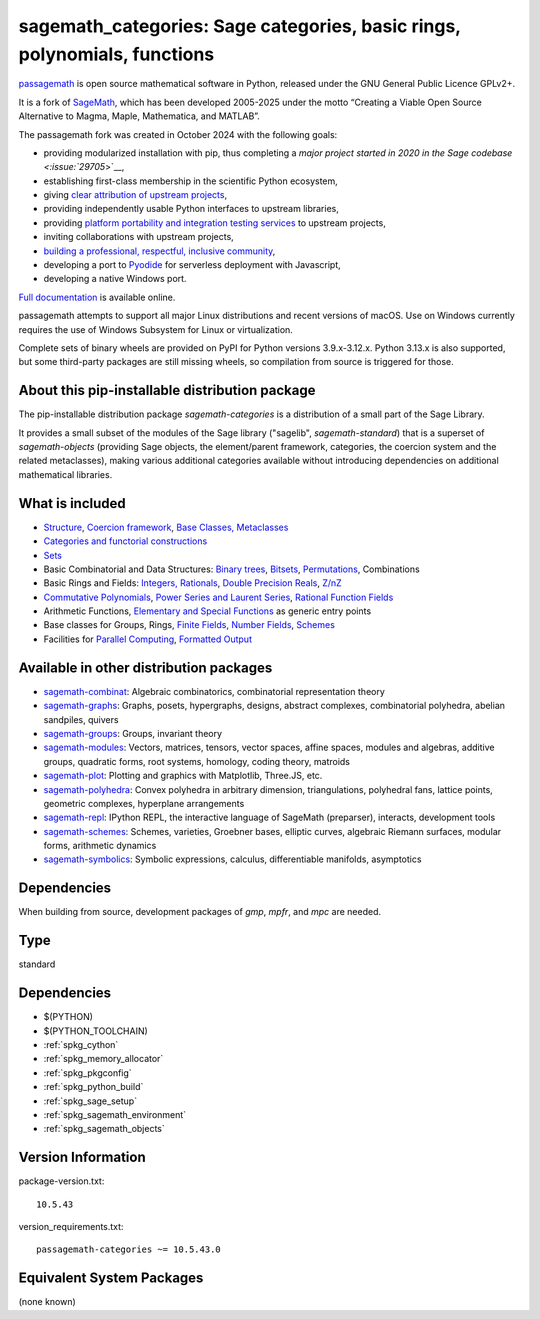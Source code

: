 .. _spkg_sagemath_categories:

===================================================================================
sagemath_categories: Sage categories, basic rings, polynomials, functions
===================================================================================

`passagemath <https://github.com/passagemath/passagemath>`__ is open
source mathematical software in Python, released under the GNU General
Public Licence GPLv2+.

It is a fork of `SageMath <https://www.sagemath.org/>`__, which has been
developed 2005-2025 under the motto “Creating a Viable Open Source
Alternative to Magma, Maple, Mathematica, and MATLAB”.

The passagemath fork was created in October 2024 with the following
goals:

-  providing modularized installation with pip, thus completing a `major
   project started in 2020 in the Sage
   codebase <:issue:`29705`>`__,
-  establishing first-class membership in the scientific Python
   ecosystem,
-  giving `clear attribution of upstream
   projects <https://groups.google.com/g/sage-devel/c/6HO1HEtL1Fs/m/G002rPGpAAAJ>`__,
-  providing independently usable Python interfaces to upstream
   libraries,
-  providing `platform portability and integration testing
   services <https://github.com/passagemath/passagemath/issues/704>`__
   to upstream projects,
-  inviting collaborations with upstream projects,
-  `building a professional, respectful, inclusive
   community <https://groups.google.com/g/sage-devel/c/xBzaINHWwUQ>`__,
-  developing a port to `Pyodide <https://pyodide.org/en/stable/>`__ for
   serverless deployment with Javascript,
-  developing a native Windows port.

`Full documentation <https://doc.sagemath.org/html/en/index.html>`__ is
available online.

passagemath attempts to support all major Linux distributions and recent versions of
macOS. Use on Windows currently requires the use of Windows Subsystem for Linux or
virtualization.

Complete sets of binary wheels are provided on PyPI for Python versions 3.9.x-3.12.x.
Python 3.13.x is also supported, but some third-party packages are still missing wheels,
so compilation from source is triggered for those.


About this pip-installable distribution package
-----------------------------------------------

The pip-installable distribution package `sagemath-categories` is a
distribution of a small part of the Sage Library.

It provides a small subset of the modules of the Sage library
("sagelib", `sagemath-standard`) that is a superset of `sagemath-objects`
(providing Sage objects, the element/parent framework, categories, the coercion
system and the related metaclasses), making various additional categories
available without introducing dependencies on additional mathematical
libraries.


What is included
----------------

* `Structure <https://doc.sagemath.org/html/en/reference/structure/index.html>`_, `Coercion framework <https://doc.sagemath.org/html/en/reference/coercion/index.html>`_, `Base Classes, Metaclasses <https://doc.sagemath.org/html/en/reference/misc/index.html#special-base-classes-decorators-etc>`_

* `Categories and functorial constructions <https://doc.sagemath.org/html/en/reference/categories/index.html>`_

* `Sets <https://doc.sagemath.org/html/en/reference/sets/index.html>`_

* Basic Combinatorial and Data Structures: `Binary trees <https://doc.sagemath.org/html/en/reference/data_structures/sage/misc/binary_tree.html>`_, `Bitsets <https://doc.sagemath.org/html/en/reference/data_structures/sage/data_structures/bitset.html>`_, `Permutations <https://doc.sagemath.org/html/en/reference/combinat/sage/combinat/permutation.html>`_, Combinations

* Basic Rings and Fields: `Integers, Rationals <https://doc.sagemath.org/html/en/reference/rings_standard/index.html>`_, `Double Precision Reals <https://doc.sagemath.org/html/en/reference/rings_numerical/sage/rings/real_double.html>`_, `Z/nZ <https://doc.sagemath.org/html/en/reference/finite_rings/sage/rings/finite_rings/integer_mod_ring.html>`_

* `Commutative Polynomials <https://doc.sagemath.org/html/en/reference/polynomial_rings/index.html>`_, `Power Series and Laurent Series <https://doc.sagemath.org/html/en/reference/power_series/index.html>`_, `Rational Function Fields <https://doc.sagemath.org/html/en/reference/function_fields/index.html>`_

* Arithmetic Functions, `Elementary and Special Functions <https://doc.sagemath.org/html/en/reference/functions/index.html>`_ as generic entry points

* Base classes for Groups, Rings, `Finite Fields <https://doc.sagemath.org/html/en/reference/finite_rings/sage/rings/finite_rings/finite_field_constructor.html>`_, `Number Fields <https://doc.sagemath.org/html/en/reference/number_fields/sage/rings/number_field/number_field_base.html>`_, `Schemes <https://doc.sagemath.org/html/en/reference/schemes/index.html>`_

* Facilities for `Parallel Computing <https://doc.sagemath.org/html/en/reference/parallel/index.html>`_, `Formatted Output <https://doc.sagemath.org/html/en/reference/misc/index.html#formatted-output>`_

Available in other distribution packages
-----------------------------------------------

* `sagemath-combinat <https://pypi.org/project/sagemath-combinat>`_:
  Algebraic combinatorics, combinatorial representation theory

* `sagemath-graphs <https://pypi.org/project/sagemath-graphs>`_:
  Graphs, posets, hypergraphs, designs, abstract complexes, combinatorial polyhedra, abelian sandpiles, quivers

* `sagemath-groups <https://pypi.org/project/sagemath-groups>`_:
  Groups, invariant theory

* `sagemath-modules <https://pypi.org/project/sagemath-modules>`_:
  Vectors, matrices, tensors, vector spaces, affine spaces,
  modules and algebras, additive groups, quadratic forms, root systems, homology, coding theory, matroids

* `sagemath-plot <https://pypi.org/project/sagemath-plot>`_:
  Plotting and graphics with Matplotlib, Three.JS, etc.

* `sagemath-polyhedra <https://pypi.org/project/sagemath-polyhedra>`_:
  Convex polyhedra in arbitrary dimension, triangulations, polyhedral fans, lattice points, geometric complexes, hyperplane arrangements

* `sagemath-repl <https://pypi.org/project/sagemath-repl>`_:
  IPython REPL, the interactive language of SageMath (preparser), interacts, development tools

* `sagemath-schemes <https://pypi.org/project/sagemath-schemes>`_:
  Schemes, varieties, Groebner bases, elliptic curves, algebraic Riemann surfaces, modular forms, arithmetic dynamics

* `sagemath-symbolics <https://pypi.org/project/sagemath-symbolics>`_:
  Symbolic expressions, calculus, differentiable manifolds, asymptotics


Dependencies
------------

When building from source, development packages of `gmp`, `mpfr`, and `mpc` are needed.

Type
----

standard


Dependencies
------------

- $(PYTHON)
- $(PYTHON_TOOLCHAIN)
- :ref:`spkg_cython`
- :ref:`spkg_memory_allocator`
- :ref:`spkg_pkgconfig`
- :ref:`spkg_python_build`
- :ref:`spkg_sage_setup`
- :ref:`spkg_sagemath_environment`
- :ref:`spkg_sagemath_objects`

Version Information
-------------------

package-version.txt::

    10.5.43

version_requirements.txt::

    passagemath-categories ~= 10.5.43.0


Equivalent System Packages
--------------------------

(none known)

